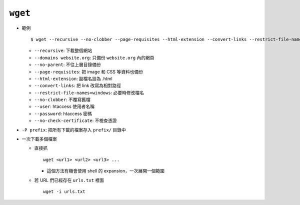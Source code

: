 ========
``wget``
========
* 範例 ::

    $ wget --recursive --no-clobber --page-requisites --html-extension --convert-links --restrict-file-names=windows --domains website.org --no-parent HTTP://URL

  - ``--recursive``: 下載整個網站
  - ``--domains website.org``: 只備份 ``website.org`` 內的網頁
  - ``--no-parent``: 不往上層目錄備份
  - ``--page-requisites``: 把 image 和 CSS 等資料也備份
  - ``--html-extension``: 副檔名設為 .html
  - ``--convert-links``: 把 link 改寫為相對路徑
  - ``--restrict-file-names=windows``: 必要時修改檔名
  - ``--no-clobber``: 不覆寫舊檔
  - ``--user``: htaccess 使用者名稱
  - ``--password``: htaccess 密碼
  - ``--no-check-certificate``: 不檢查憑證

* ``-P prefix``: 把所有下載的檔案存入 ``prefix/`` 目錄中
* 一次下載多個檔案

  - 直接抓 ::

      wget <url1> <url2> <url3> ...

    + 這個方法有機會使用 shell 的 expansion，一次展開一個範圍

  - 若 URL 們已經存在 ``urls.txt`` 裡面 ::

      wget -i urls.txt
